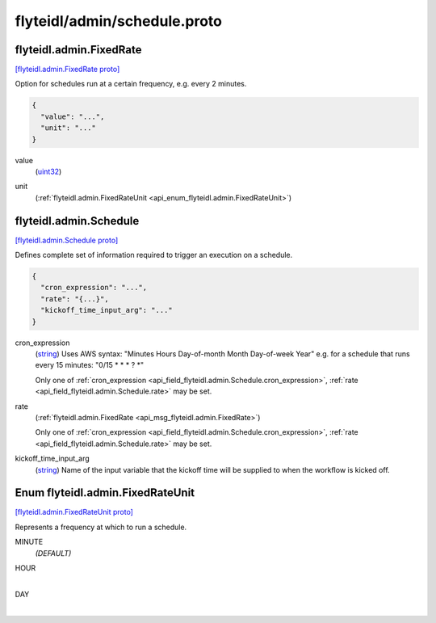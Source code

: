 .. _api_file_flyteidl/admin/schedule.proto:

flyteidl/admin/schedule.proto
=============================

.. _api_msg_flyteidl.admin.FixedRate:

flyteidl.admin.FixedRate
------------------------

`[flyteidl.admin.FixedRate proto] <https://github.com/lyft/flyteidl/blob/master/protos/flyteidl/admin/schedule.proto#L13>`_

Option for schedules run at a certain frequency, e.g. every 2 minutes.

.. code-block:: json

  {
    "value": "...",
    "unit": "..."
  }

.. _api_field_flyteidl.admin.FixedRate.value:

value
  (`uint32 <https://developers.google.com/protocol-buffers/docs/proto#scalar>`_) 
  
.. _api_field_flyteidl.admin.FixedRate.unit:

unit
  (:ref:`flyteidl.admin.FixedRateUnit <api_enum_flyteidl.admin.FixedRateUnit>`) 
  


.. _api_msg_flyteidl.admin.Schedule:

flyteidl.admin.Schedule
-----------------------

`[flyteidl.admin.Schedule proto] <https://github.com/lyft/flyteidl/blob/master/protos/flyteidl/admin/schedule.proto#L19>`_

Defines complete set of information required to trigger an execution on a schedule.

.. code-block:: json

  {
    "cron_expression": "...",
    "rate": "{...}",
    "kickoff_time_input_arg": "..."
  }

.. _api_field_flyteidl.admin.Schedule.cron_expression:

cron_expression
  (`string <https://developers.google.com/protocol-buffers/docs/proto#scalar>`_) Uses AWS syntax: "Minutes Hours Day-of-month Month Day-of-week Year"
  e.g. for a schedule that runs every 15 minutes: "0/15 * * * ? *"
  
  
  
  Only one of :ref:`cron_expression <api_field_flyteidl.admin.Schedule.cron_expression>`, :ref:`rate <api_field_flyteidl.admin.Schedule.rate>` may be set.
  
.. _api_field_flyteidl.admin.Schedule.rate:

rate
  (:ref:`flyteidl.admin.FixedRate <api_msg_flyteidl.admin.FixedRate>`) 
  
  
  Only one of :ref:`cron_expression <api_field_flyteidl.admin.Schedule.cron_expression>`, :ref:`rate <api_field_flyteidl.admin.Schedule.rate>` may be set.
  
.. _api_field_flyteidl.admin.Schedule.kickoff_time_input_arg:

kickoff_time_input_arg
  (`string <https://developers.google.com/protocol-buffers/docs/proto#scalar>`_) Name of the input variable that the kickoff time will be supplied to when the workflow is kicked off.
  
  

.. _api_enum_flyteidl.admin.FixedRateUnit:

Enum flyteidl.admin.FixedRateUnit
---------------------------------

`[flyteidl.admin.FixedRateUnit proto] <https://github.com/lyft/flyteidl/blob/master/protos/flyteidl/admin/schedule.proto#L6>`_

Represents a frequency at which to run a schedule.

.. _api_enum_value_flyteidl.admin.FixedRateUnit.MINUTE:

MINUTE
  *(DEFAULT)* ⁣
  
.. _api_enum_value_flyteidl.admin.FixedRateUnit.HOUR:

HOUR
  ⁣
  
.. _api_enum_value_flyteidl.admin.FixedRateUnit.DAY:

DAY
  ⁣
  
